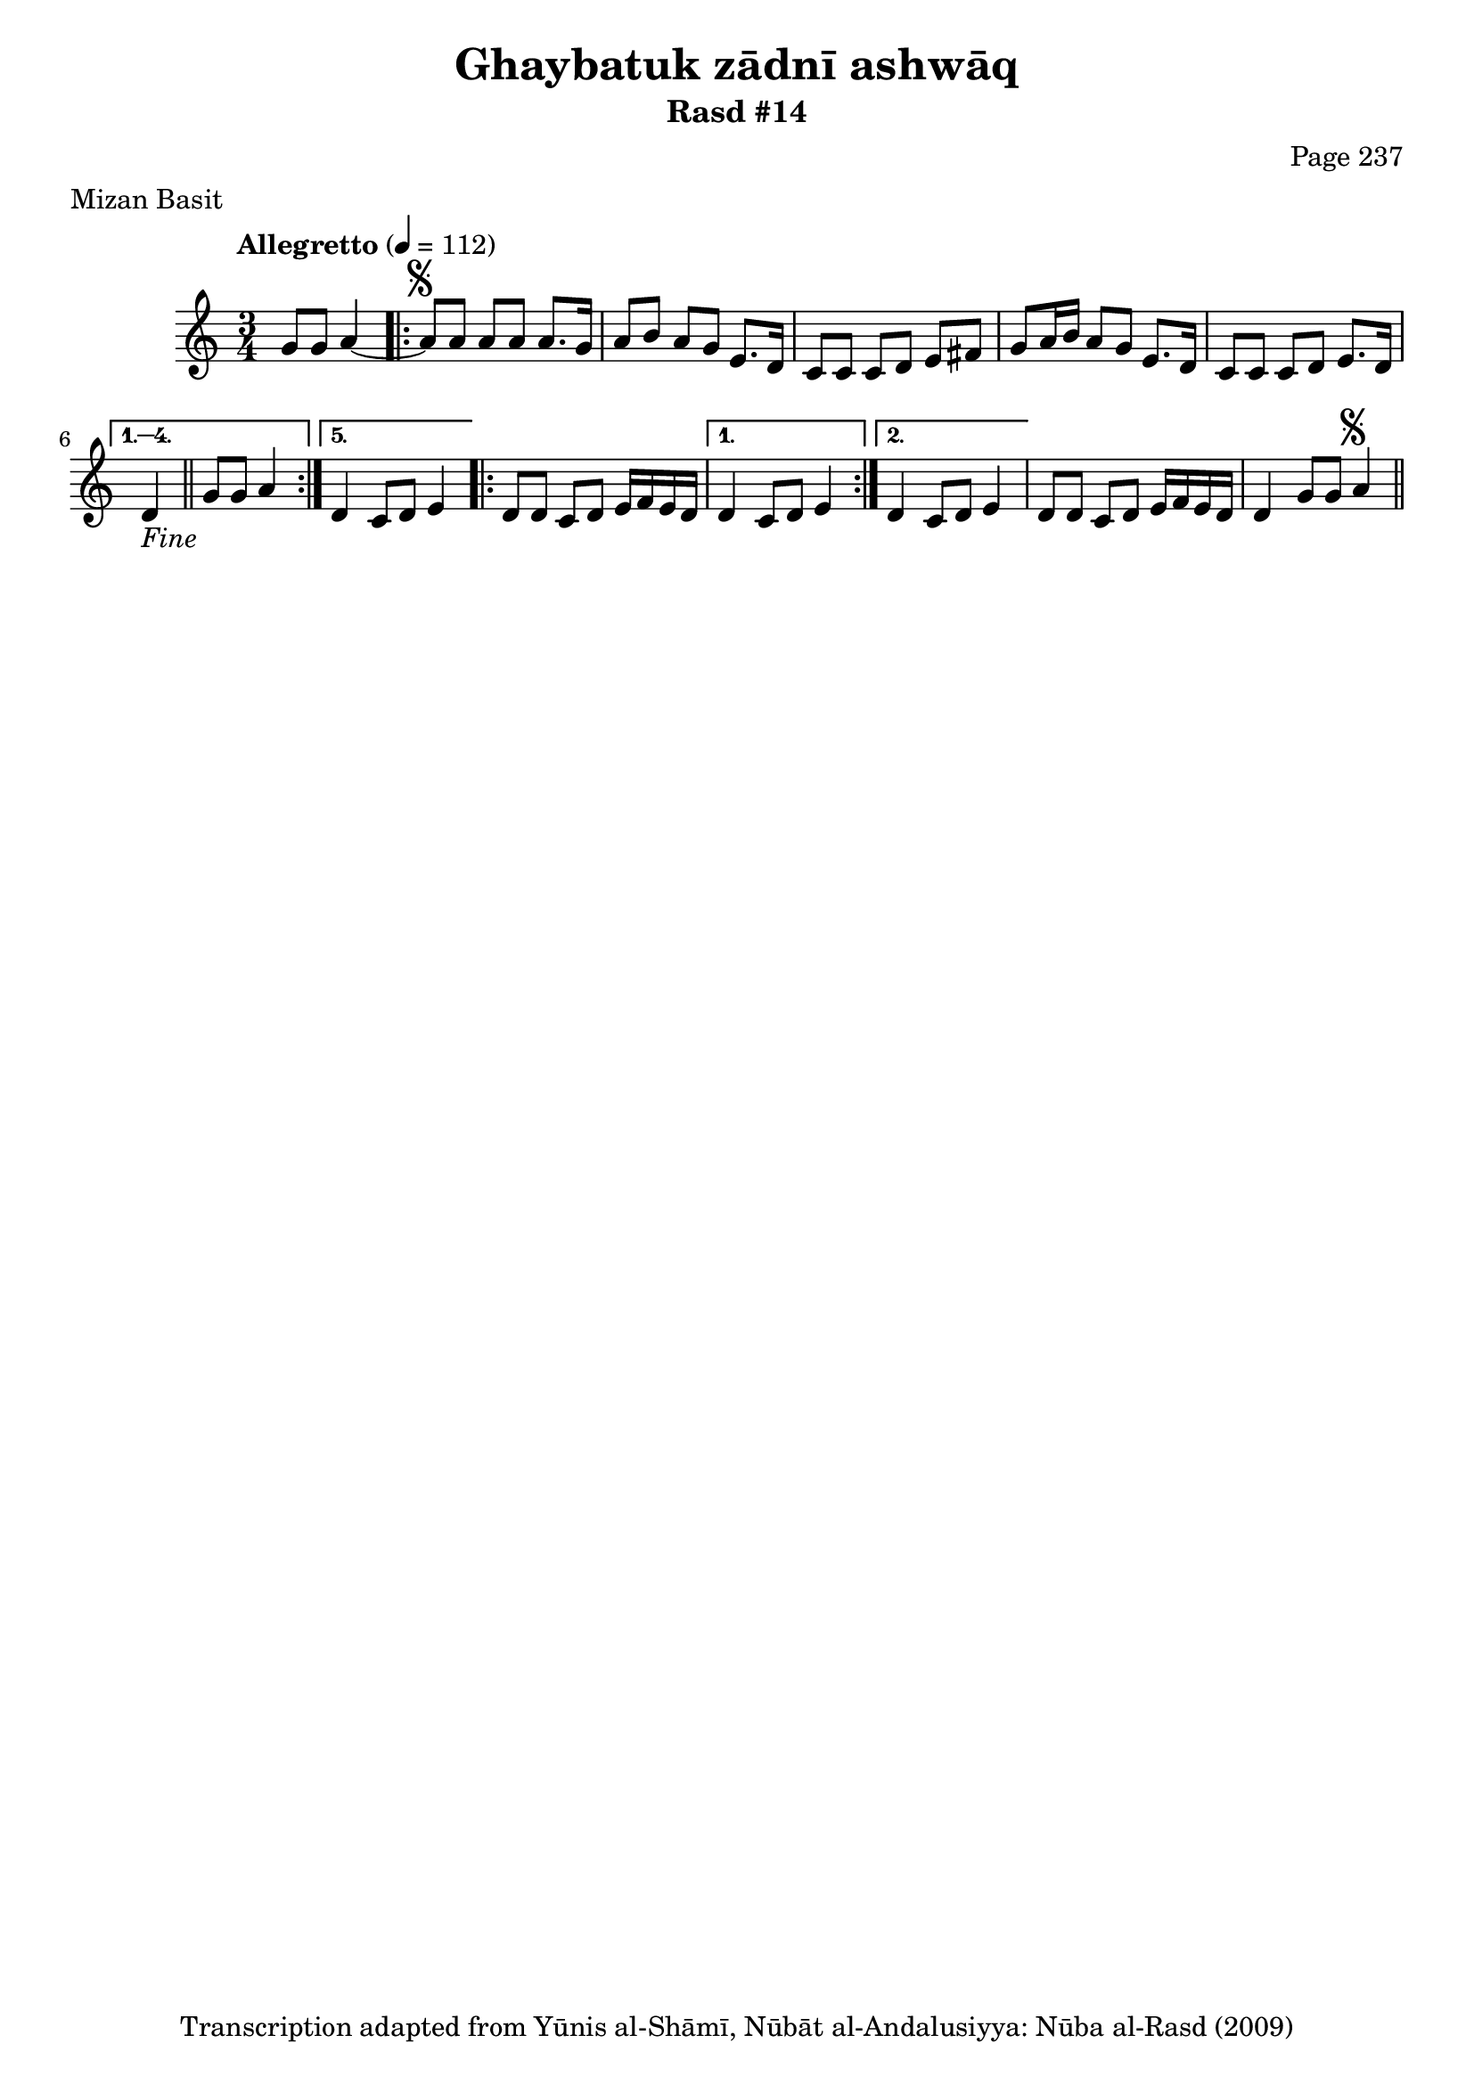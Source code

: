 \version "2.18.2"

\header {
	title = "Ghaybatuk zādnī ashwāq"
	subtitle = "Rasd #14"
	composer = "Page 237"
	meter = "Mizan Basit"
	copyright = "Transcription adapted from Yūnis al-Shāmī, Nūbāt al-Andalusiyya: Nūba al-Rasd (2009)"
	tagline = ""
}

% VARIABLES

db = \bar "!"
dc = \markup { \right-align { \italic { "D.C. al Fine" } } }
ds = \markup { \right-align { \italic { "D.S. al Fine" } } }
dsalcoda = \markup { \right-align { \italic { "D.S. al Coda" } } }
dcalcoda = \markup { \right-align { \italic { "D.C. al Coda" } } }
fine = \markup { \italic { "Fine" } }
incomplete = \markup { \right-align "Incomplete: missing pages in scan. Following number is likely also missing" }
continue = \markup { \center-align "Continue..." }
segno = \markup { \musicglyph #"scripts.segno" }
coda = \markup { \musicglyph #"scripts.coda" }
error = \markup { { "Wrong number of beats in score" } }
repeaterror = \markup { { "Score appears to be missing repeat" } }
accidentalerror = \markup { { "Unclear accidentals" } }

% TRANSCRIPTION

\score {
	\relative d' {
		\clef "treble"
		\key c \major
		\time 3/4
			\set Timing.beamExceptions = #'()
			\set Timing.baseMoment = #(ly:make-moment 1/4)
			\set Timing.beatStructure = #'(1 1 1)
		\tempo "Allegretto" 4 = 112

		\partial 2

		g8 g a4~ |

		\repeat volta 5 {

			a8^\segno a a a a8. g16 |
			a8 b a g e8. d16 |
			c8 c c d e fis |
			g a16 b a8 g e8. d16 |
			c8 c c d e8. d16 |

		}

		\alternative {
			{ d4_\fine \bar "||" g8 g a4 | }
			{ d,4 c8 d e4 | }
		}

		\repeat volta 2 {

			d8 d c d e16 f e d |

		}

		\alternative {
			{ d4 c8 d e4 | }
			{ d4 c8 d e4 |}
		}

		d8 d c d e16 f e d |
		d4 g8 g a4^\segno \bar "||" |

	}
	\layout {}
	\midi {}
}

